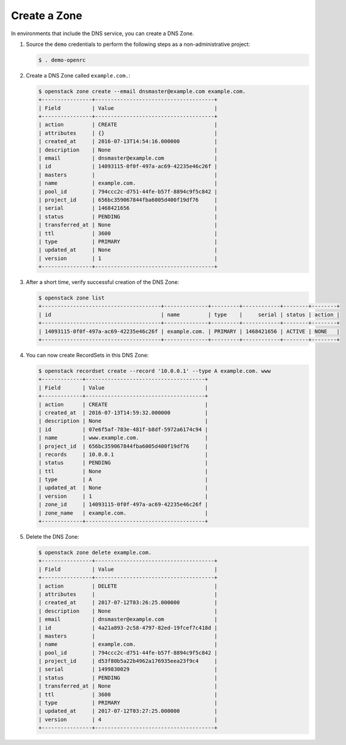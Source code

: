 .. _create-zone:

Create a Zone
~~~~~~~~~~~~~

In environments that include the DNS service, you can create a DNS Zone.

#. Source the ``demo`` credentials to perform
   the following steps as a non-administrative project:

   .. code-block:: console

      $ . demo-openrc

#. Create a DNS Zone called ``example.com.``:

   .. code-block:: console

      $ openstack zone create --email dnsmaster@example.com example.com.
      +----------------+--------------------------------------+
      | Field          | Value                                |
      +----------------+--------------------------------------+
      | action         | CREATE                               |
      | attributes     | {}                                   |
      | created_at     | 2016-07-13T14:54:16.000000           |
      | description    | None                                 |
      | email          | dnsmaster@example.com                |
      | id             | 14093115-0f0f-497a-ac69-42235e46c26f |
      | masters        |                                      |
      | name           | example.com.                         |
      | pool_id        | 794ccc2c-d751-44fe-b57f-8894c9f5c842 |
      | project_id     | 656bc359067844fba6005d400f19df76     |
      | serial         | 1468421656                           |
      | status         | PENDING                              |
      | transferred_at | None                                 |
      | ttl            | 3600                                 |
      | type           | PRIMARY                              |
      | updated_at     | None                                 |
      | version        | 1                                    |
      +----------------+--------------------------------------+

#. After a short time, verify successful creation of the DNS Zone:

   .. code-block:: console

      $ openstack zone list
      +--------------------------------------+--------------+---------+------------+--------+--------+
      | id                                   | name         | type    |     serial | status | action |
      +--------------------------------------+--------------+---------+------------+--------+--------+
      | 14093115-0f0f-497a-ac69-42235e46c26f | example.com. | PRIMARY | 1468421656 | ACTIVE | NONE   |
      +--------------------------------------+--------------+---------+------------+--------+--------+

#. You can now create RecordSets in this DNS Zone:

   .. code-block:: console

      $ openstack recordset create --record '10.0.0.1' --type A example.com. www
      +-------------+--------------------------------------+
      | Field       | Value                                |
      +-------------+--------------------------------------+
      | action      | CREATE                               |
      | created_at  | 2016-07-13T14:59:32.000000           |
      | description | None                                 |
      | id          | 07e6f5af-783e-481f-b8df-5972a6174c94 |
      | name        | www.example.com.                     |
      | project_id  | 656bc359067844fba6005d400f19df76     |
      | records     | 10.0.0.1                             |
      | status      | PENDING                              |
      | ttl         | None                                 |
      | type        | A                                    |
      | updated_at  | None                                 |
      | version     | 1                                    |
      | zone_id     | 14093115-0f0f-497a-ac69-42235e46c26f |
      | zone_name   | example.com.                         |
      +-------------+--------------------------------------+

#. Delete the DNS Zone:

   .. code-block:: console

      $ openstack zone delete example.com.
      +----------------+--------------------------------------+
      | Field          | Value                                |
      +----------------+--------------------------------------+
      | action         | DELETE                               |
      | attributes     |                                      |
      | created_at     | 2017-07-12T03:26:25.000000           |
      | description    | None                                 |
      | email          | dnsmaster@example.com                |
      | id             | 4a21a893-2c58-4797-82ed-19fcef7c418d |
      | masters        |                                      |
      | name           | example.com.                         |
      | pool_id        | 794ccc2c-d751-44fe-b57f-8894c9f5c842 |
      | project_id     | d53f80b5a22b4962a176935eea23f9c4     |
      | serial         | 1499830029                           |
      | status         | PENDING                              |
      | transferred_at | None                                 |
      | ttl            | 3600                                 |
      | type           | PRIMARY                              |
      | updated_at     | 2017-07-12T03:27:25.000000           |
      | version        | 4                                    |
      +----------------+--------------------------------------+
